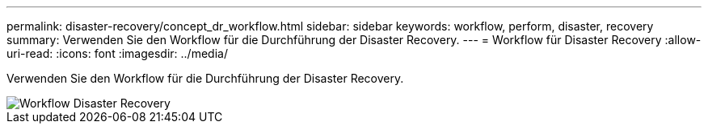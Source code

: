 ---
permalink: disaster-recovery/concept_dr_workflow.html 
sidebar: sidebar 
keywords: workflow, perform, disaster, recovery 
summary: Verwenden Sie den Workflow für die Durchführung der Disaster Recovery. 
---
= Workflow für Disaster Recovery
:allow-uri-read: 
:icons: font
:imagesdir: ../media/


[role="lead"]
Verwenden Sie den Workflow für die Durchführung der Disaster Recovery.

image::../media/workflow_disaster_recovery.svg[Workflow Disaster Recovery]
